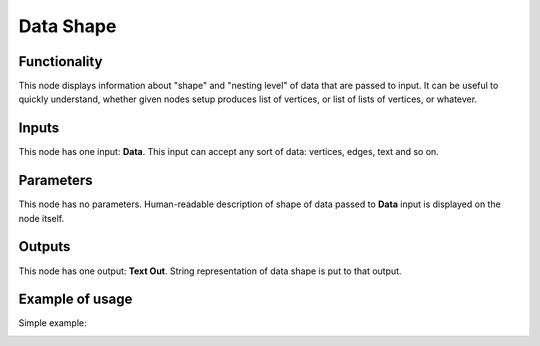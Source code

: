 Data Shape
==========

Functionality
-------------

This node displays information about "shape" and "nesting level" of data that
are passed to input.
It can be useful to quickly understand, whether given nodes setup produces list
of vertices, or list of lists of vertices, or whatever.

Inputs
------

This node has one input: **Data**. This input can accept any sort of data: vertices, edges, text and so on.

Parameters
----------

This node has no parameters. Human-readable description of shape of data passed
to **Data** input is displayed on the node itself.

Outputs
-------

This node has one output: **Text Out**. String representation of data shape is put to that output.

Example of usage
----------------

Simple example:

.. image:: https://user-images.githubusercontent.com/284644/34079935-a8cd1e5a-e358-11e7-8c64-ef656a5bd874.png

